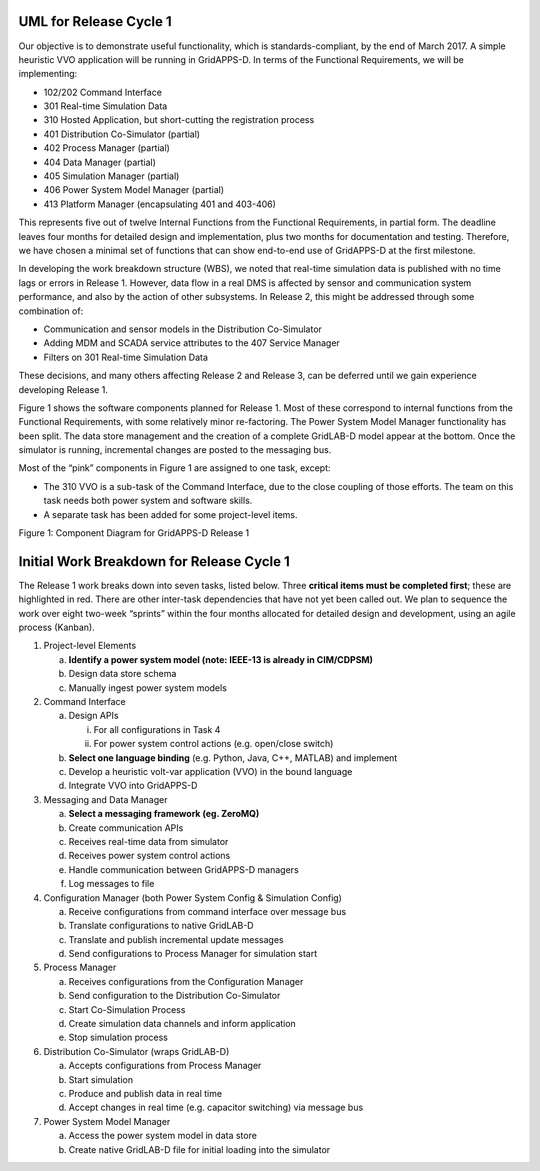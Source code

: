 .. _rc1-diagrams-label:

UML for Release Cycle 1
^^^^^^^^^^^^^^^^^^^^^^^

Our objective is to demonstrate useful functionality, which is
standards-compliant, by the end of March 2017. A simple heuristic VVO
application will be running in GridAPPS-D. In terms of the Functional
Requirements, we will be implementing:

-  102/202 Command Interface

-  301 Real-time Simulation Data

-  310 Hosted Application, but short-cutting the registration process

-  401 Distribution Co-Simulator (partial)

-  402 Process Manager (partial)

-  404 Data Manager (partial)

-  405 Simulation Manager (partial)

-  406 Power System Model Manager (partial)

-  413 Platform Manager (encapsulating 401 and 403-406)

This represents five out of twelve Internal Functions from the
Functional Requirements, in partial form. The deadline leaves four
months for detailed design and implementation, plus two months for
documentation and testing. Therefore, we have chosen a minimal set of
functions that can show end-to-end use of GridAPPS-D at the first
milestone.

In developing the work breakdown structure (WBS), we noted that
real-time simulation data is published with no time lags or errors in
Release 1. However, data flow in a real DMS is affected by sensor and
communication system performance, and also by the action of other
subsystems. In Release 2, this might be addressed through some
combination of:

-  Communication and sensor models in the Distribution Co-Simulator

-  Adding MDM and SCADA service attributes to the 407 Service Manager

-  Filters on 301 Real-time Simulation Data

These decisions, and many others affecting Release 2 and Release 3, can
be deferred until we gain experience developing Release 1.

Figure 1 shows the software components planned for Release 1. Most of
these correspond to internal functions from the Functional Requirements,
with some relatively minor re-factoring. The Power System Model Manager
functionality has been split. The data store management and the creation
of a complete GridLAB-D model appear at the bottom. Once the simulator
is running, incremental changes are posted to the messaging bus.

Most of the “pink” components in Figure 1 are assigned to one task,
except:

-  The 310 VVO is a sub-task of the Command Interface, due to the close
   coupling of those efforts. The team on this task needs both power
   system and software skills.

-  A separate task has been added for some project-level items.

|rc1_tasks_image0|

Figure 1: Component Diagram for GridAPPS-D Release 1

Initial Work Breakdown for Release Cycle 1
^^^^^^^^^^^^^^^^^^^^^^^^^^^^^^^^^^^^^^^^^^

The Release 1 work breaks down into seven tasks, listed below. Three
**critical items must be completed first**; these are highlighted in
red. There are other inter-task dependencies that have not yet been
called out. We plan to sequence the work over eight two-week “sprints”
within the four months allocated for detailed design and development,
using an agile process (Kanban).

1) Project-level Elements

   a. **Identify a power system model (note: IEEE-13 is already in
      CIM/CDPSM)**

   b. Design data store schema

   c. Manually ingest power system models

2) Command Interface

   a. Design APIs

      i.  For all configurations in Task 4

      ii. For power system control actions (e.g. open/close switch)

   b. **Select one language binding** (e.g. Python, Java, C++, MATLAB)
      and implement

   c. Develop a heuristic volt-var application (VVO) in the bound
      language

   d. Integrate VVO into GridAPPS-D

3) Messaging and Data Manager

   a. **Select a messaging framework (eg. ZeroMQ)**

   b. Create communication APIs

   c. Receives real-time data from simulator

   d. Receives power system control actions

   e. Handle communication between GridAPPS-D managers

   f. Log messages to file

4) Configuration Manager (both Power System Config & Simulation Config)

   a. Receive configurations from command interface over message bus

   b. Translate configurations to native GridLAB-D

   c. Translate and publish incremental update messages

   d. Send configurations to Process Manager for simulation start

5) Process Manager

   a. Receives configurations from the Configuration Manager

   b. Send configuration to the Distribution Co-Simulator

   c. Start Co-Simulation Process

   d. Create simulation data channels and inform application

   e. Stop simulation process

6) Distribution Co-Simulator (wraps GridLAB-D)

   a. Accepts configurations from Process Manager

   b. Start simulation

   c. Produce and publish data in real time

   d. Accept changes in real time (e.g. capacitor switching) via message
      bus

7) Power System Model Manager

   a. Access the power system model in data store

   b. Create native GridLAB-D file for initial loading into the
      simulator

.. |rc1_tasks_image0| image:: RC1_Tasks/media/uml_DomainObjects.png
